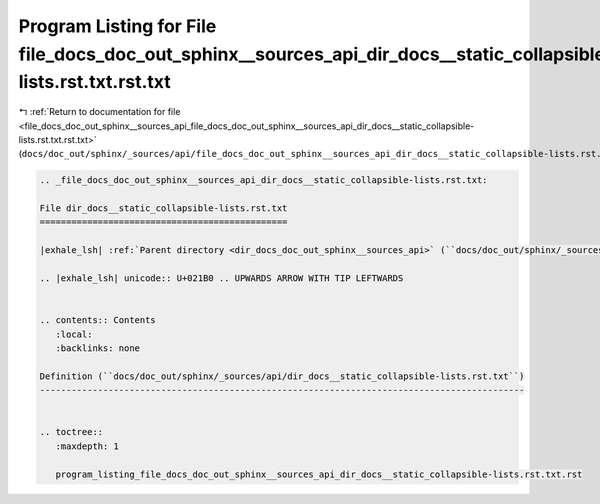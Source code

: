 
.. _program_listing_file_docs_doc_out_sphinx__sources_api_file_docs_doc_out_sphinx__sources_api_dir_docs__static_collapsible-lists.rst.txt.rst.txt:

Program Listing for File file_docs_doc_out_sphinx__sources_api_dir_docs__static_collapsible-lists.rst.txt.rst.txt
=================================================================================================================

|exhale_lsh| :ref:`Return to documentation for file <file_docs_doc_out_sphinx__sources_api_file_docs_doc_out_sphinx__sources_api_dir_docs__static_collapsible-lists.rst.txt.rst.txt>` (``docs/doc_out/sphinx/_sources/api/file_docs_doc_out_sphinx__sources_api_dir_docs__static_collapsible-lists.rst.txt.rst.txt``)

.. |exhale_lsh| unicode:: U+021B0 .. UPWARDS ARROW WITH TIP LEFTWARDS

.. code-block:: cpp

   
   .. _file_docs_doc_out_sphinx__sources_api_dir_docs__static_collapsible-lists.rst.txt:
   
   File dir_docs__static_collapsible-lists.rst.txt
   ===============================================
   
   |exhale_lsh| :ref:`Parent directory <dir_docs_doc_out_sphinx__sources_api>` (``docs/doc_out/sphinx/_sources/api``)
   
   .. |exhale_lsh| unicode:: U+021B0 .. UPWARDS ARROW WITH TIP LEFTWARDS
   
   
   .. contents:: Contents
      :local:
      :backlinks: none
   
   Definition (``docs/doc_out/sphinx/_sources/api/dir_docs__static_collapsible-lists.rst.txt``)
   --------------------------------------------------------------------------------------------
   
   
   .. toctree::
      :maxdepth: 1
   
      program_listing_file_docs_doc_out_sphinx__sources_api_dir_docs__static_collapsible-lists.rst.txt.rst
   
   
   
   
   
   
   
   
   
